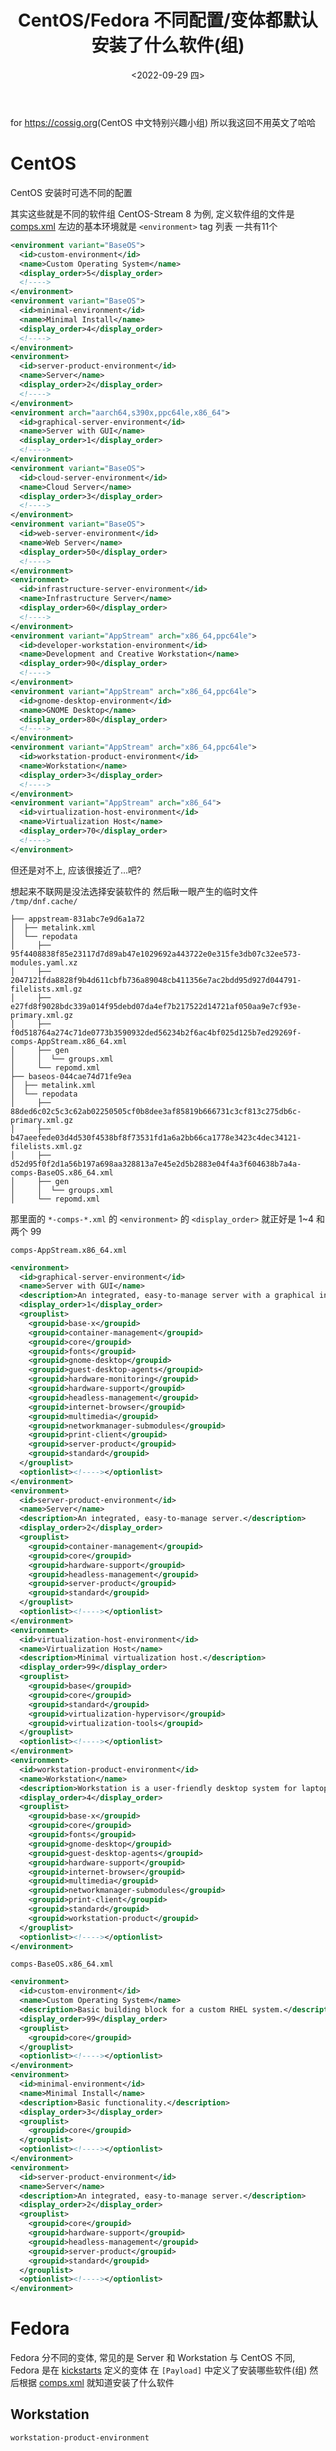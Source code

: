 #+TITLE: CentOS/Fedora 不同配置/变体都默认安装了什么软件(组)
#+DESCRIPTION: Default Software(Group) in Different Installation Config/Variation of CentOS/Fedora
#+DATE: <2022-09-29 四>
#+OPTIONS: toc:1 ^:{}

for [[https://cossig.org]](CentOS 中文特别兴趣小组)
所以我这回不用英文了哈哈

* CentOS
CentOS 安装时可选不同的配置
#+ATTR_HTML: :width 512px
[[./../images/centos_install_config.png]]
其实这些就是不同的软件组
CentOS-Stream 8 为例, 定义软件组的文件是 [[https://git.centos.org/centos/comps/blob/master/f/comps-centos-8-stream.xml][comps.xml]]
左边的基本环境就是 =<environment>= tag 列表
一共有11个
#+BEGIN_SRC xml
  <environment variant="BaseOS">
    <id>custom-environment</id>
    <name>Custom Operating System</name>
    <display_order>5</display_order>
    <!---->
  </environment>
  <environment variant="BaseOS">
    <id>minimal-environment</id>
    <name>Minimal Install</name>
    <display_order>4</display_order>
    <!---->
  </environment>
  <environment>
    <id>server-product-environment</id>
    <name>Server</name>
    <display_order>2</display_order>
    <!---->
  </environment>
  <environment arch="aarch64,s390x,ppc64le,x86_64">
    <id>graphical-server-environment</id>
    <name>Server with GUI</name>
    <display_order>1</display_order>
    <!---->
  </environment>
  <environment variant="BaseOS">
    <id>cloud-server-environment</id>
    <name>Cloud Server</name>
    <display_order>3</display_order>
    <!---->
  </environment>
  <environment variant="BaseOS">
    <id>web-server-environment</id>
    <name>Web Server</name>
    <display_order>50</display_order>
    <!---->
  </environment>
  <environment>
    <id>infrastructure-server-environment</id>
    <name>Infrastructure Server</name>
    <display_order>60</display_order>
    <!---->
  </environment>
  <environment variant="AppStream" arch="x86_64,ppc64le">
    <id>developer-workstation-environment</id>
    <name>Development and Creative Workstation</name>
    <display_order>90</display_order>
    <!---->
  </environment>
  <environment variant="AppStream" arch="x86_64,ppc64le">
    <id>gnome-desktop-environment</id>
    <name>GNOME Desktop</name>
    <display_order>80</display_order>
    <!---->
  </environment>
  <environment variant="AppStream" arch="x86_64,ppc64le">
    <id>workstation-product-environment</id>
    <name>Workstation</name>
    <display_order>3</display_order>
    <!---->
  </environment>
  <environment variant="AppStream" arch="x86_64">
    <id>virtualization-host-environment</id>
    <name>Virtualization Host</name>
    <display_order>70</display_order>
    <!---->
  </environment>
#+END_SRC
但还是对不上, 应该很接近了...吧?

想起来不联网是没法选择安装软件的
然后瞅一眼产生的临时文件 =/tmp/dnf.cache/=
#+BEGIN_SRC text
├── appstream-831abc7e9d6a1a72
│  ├── metalink.xml
│  └── repodata
│     ├── 95f4408838f85e23117d7d89ab47e1029692a443722e0e315fe3db07c32ee573-modules.yaml.xz
│     ├── 2047121fda8828f9b4d611cbfb736a89048cb411356e7ac2bdd95d927d044791-filelists.xml.gz
│     ├── e27fd8f9028bdc339a014f95debd07da4ef7b217522d14721af050aa9e7cf93e-primary.xml.gz
│     ├── f0d518764a274c71de0773b3590932ded56234b2f6ac4bf025d125b7ed29269f-comps-AppStream.x86_64.xml
│     ├── gen
│     │  └── groups.xml
│     └── repomd.xml
├── baseos-044cae74d71fe9ea
│  ├── metalink.xml
│  └── repodata
│     ├── 88ded6c02c5c3c62ab02250505cf0b8dee3af85819b666731c3cf813c275db6c-primary.xml.gz
│     ├── b47aeefede03d4d530f4538bf8f73531fd1a6a2bb66ca1778e3423c4dec34121-filelists.xml.gz
│     ├── d52d95f0f2d1a56b197a698aa328813a7e45e2d5b2883e04f4a3f604638b7a4a-comps-BaseOS.x86_64.xml
│     ├── gen
│     │  └── groups.xml
│     └── repomd.xml
#+END_SRC
那里面的 =*-comps-*.xml= 的 =<environment>= 的 =<display_order>=
就正好是 1~4 和两个 99

=comps-AppStream.x86_64.xml=
#+BEGIN_SRC xml
  <environment>
    <id>graphical-server-environment</id>
    <name>Server with GUI</name>
    <description>An integrated, easy-to-manage server with a graphical interface.</description>
    <display_order>1</display_order>
    <grouplist>
      <groupid>base-x</groupid>
      <groupid>container-management</groupid>
      <groupid>core</groupid>
      <groupid>fonts</groupid>
      <groupid>gnome-desktop</groupid>
      <groupid>guest-desktop-agents</groupid>
      <groupid>hardware-monitoring</groupid>
      <groupid>hardware-support</groupid>
      <groupid>headless-management</groupid>
      <groupid>internet-browser</groupid>
      <groupid>multimedia</groupid>
      <groupid>networkmanager-submodules</groupid>
      <groupid>print-client</groupid>
      <groupid>server-product</groupid>
      <groupid>standard</groupid>
    </grouplist>
    <optionlist><!----></optionlist>
  </environment>
  <environment>
    <id>server-product-environment</id>
    <name>Server</name>
    <description>An integrated, easy-to-manage server.</description>
    <display_order>2</display_order>
    <grouplist>
      <groupid>container-management</groupid>
      <groupid>core</groupid>
      <groupid>hardware-support</groupid>
      <groupid>headless-management</groupid>
      <groupid>server-product</groupid>
      <groupid>standard</groupid>
    </grouplist>
    <optionlist><!----></optionlist>
  </environment>
  <environment>
    <id>virtualization-host-environment</id>
    <name>Virtualization Host</name>
    <description>Minimal virtualization host.</description>
    <display_order>99</display_order>
    <grouplist>
      <groupid>base</groupid>
      <groupid>core</groupid>
      <groupid>standard</groupid>
      <groupid>virtualization-hypervisor</groupid>
      <groupid>virtualization-tools</groupid>
    </grouplist>
    <optionlist><!----></optionlist>
  </environment>
  <environment>
    <id>workstation-product-environment</id>
    <name>Workstation</name>
    <description>Workstation is a user-friendly desktop system for laptops and PCs.</description>
    <display_order>4</display_order>
    <grouplist>
      <groupid>base-x</groupid>
      <groupid>core</groupid>
      <groupid>fonts</groupid>
      <groupid>gnome-desktop</groupid>
      <groupid>guest-desktop-agents</groupid>
      <groupid>hardware-support</groupid>
      <groupid>internet-browser</groupid>
      <groupid>multimedia</groupid>
      <groupid>networkmanager-submodules</groupid>
      <groupid>print-client</groupid>
      <groupid>standard</groupid>
      <groupid>workstation-product</groupid>
    </grouplist>
    <optionlist><!----></optionlist>
  </environment>
#+END_SRC

=comps-BaseOS.x86_64.xml=
#+BEGIN_SRC xml
  <environment>
    <id>custom-environment</id>
    <name>Custom Operating System</name>
    <description>Basic building block for a custom RHEL system.</description>
    <display_order>99</display_order>
    <grouplist>
      <groupid>core</groupid>
    </grouplist>
    <optionlist><!----></optionlist>
  </environment>
  <environment>
    <id>minimal-environment</id>
    <name>Minimal Install</name>
    <description>Basic functionality.</description>
    <display_order>3</display_order>
    <grouplist>
      <groupid>core</groupid>
    </grouplist>
    <optionlist><!----></optionlist>
  </environment>
  <environment>
    <id>server-product-environment</id>
    <name>Server</name>
    <description>An integrated, easy-to-manage server.</description>
    <display_order>2</display_order>
    <grouplist>
      <groupid>core</groupid>
      <groupid>hardware-support</groupid>
      <groupid>headless-management</groupid>
      <groupid>server-product</groupid>
      <groupid>standard</groupid>
    </grouplist>
    <optionlist><!----></optionlist>
  </environment>
#+END_SRC

* Fedora
Fedora 分不同的变体, 常见的是 Server 和 Workstation
与 CentOS 不同, Fedora 是在 [[https://pagure.io/fedora-kickstarts/][kickstarts]] 定义的变体
在 =[Payload]= 中定义了安装哪些软件(组)
然后根据 [[https://pagure.io/fedora-comps/blob/main/f/comps-f37.xml.in][comps.xml]] 就知道安装了什么软件
** Workstation
=workstation-product-environment=
#+BEGIN_SRC xml
  <environment>
    <id>workstation-product-environment</id>
    <_name>Fedora Workstation</_name>
    <_description>Fedora Workstation is a user friendly desktop system for laptops and PCs.</_description>
    <display_order>2</display_order>
    <grouplist>
      <groupid>base-x</groupid>
      <groupid>container-management</groupid>
      <groupid>core</groupid>
      <groupid>firefox</groupid>
      <groupid>fonts</groupid>
      <groupid>gnome-desktop</groupid>
      <groupid>guest-desktop-agents</groupid>
      <groupid>hardware-support</groupid>
      <groupid>libreoffice</groupid>
      <groupid>multimedia</groupid>
      <groupid>networkmanager-submodules</groupid>
      <groupid>printing</groupid>
      <groupid>workstation-product</groupid>
    </grouplist>
    <optionlist><!----></optionlist>
  </environment>
#+END_SRC
** Server
=server-product-environment=
#+BEGIN_SRC xml
  <environment>
    <id>server-product-environment</id>
    <name>Server</name>
    <display_order>2</display_order>
    <grouplist>
      <groupid>server-product</groupid>
      <groupid>standard</groupid>
      <groupid>core</groupid>
      <groupid>hardware-support</groupid>
      <groupid>headless-management</groupid>
      <groupid>container-management</groupid>
    </grouplist>
    <optionlist><!----></optionlist>
  </environment>
#+END_SRC
